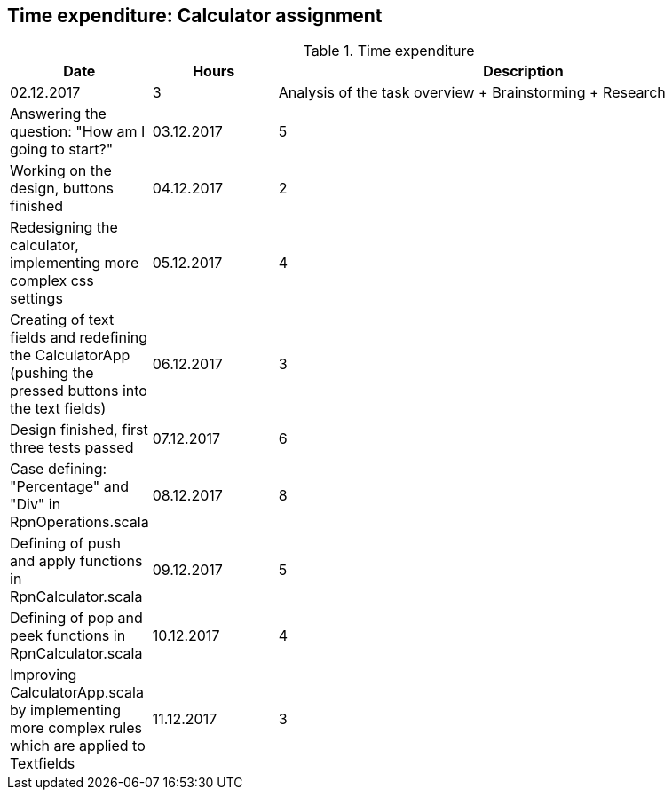 == Time expenditure: Calculator assignment

[cols="1,1,4", options="header"]
.Time expenditure
|===
| Date
| Hours
| Description

| 02.12.2017
| 3
| Analysis of the task overview + Brainstorming + Research
| Answering the question: "How am I going to start?"


| 03.12.2017
| 5
| Working on the design, buttons finished

| 04.12.2017
| 2
| Redesigning the calculator, implementing more complex css settings

| 05.12.2017
| 4
| Creating of text fields and redefining the CalculatorApp (pushing the pressed buttons into the text fields)

| 06.12.2017
| 3
| Design finished, first three tests passed

| 07.12.2017
| 6
| Case defining: "Percentage" and "Div" in RpnOperations.scala

| 08.12.2017
| 8
| Defining of push and apply functions in RpnCalculator.scala

| 09.12.2017
| 5
| Defining of pop and peek functions in RpnCalculator.scala

| 10.12.2017
| 4
| Improving CalculatorApp.scala by implementing more complex rules which are applied to Textfields

| 11.12.2017
| 3
| Trying to solve bugs, ExceptionErrors?

|===